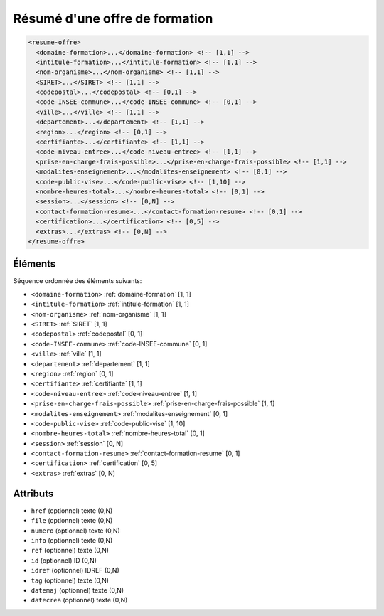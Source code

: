 .. _resume-offre:

Résumé d'une offre de formation
+++++++++++++++++++++++++++++++

.. code-block:: xml

  <resume-offre>
    <domaine-formation>...</domaine-formation> <!-- [1,1] -->
    <intitule-formation>...</intitule-formation> <!-- [1,1] -->
    <nom-organisme>...</nom-organisme> <!-- [1,1] -->
    <SIRET>...</SIRET> <!-- [1,1] -->
    <codepostal>...</codepostal> <!-- [0,1] -->
    <code-INSEE-commune>...</code-INSEE-commune> <!-- [0,1] -->
    <ville>...</ville> <!-- [1,1] -->
    <departement>...</departement> <!-- [1,1] -->
    <region>...</region> <!-- [0,1] -->
    <certifiante>...</certifiante> <!-- [1,1] -->
    <code-niveau-entree>...</code-niveau-entree> <!-- [1,1] -->
    <prise-en-charge-frais-possible>...</prise-en-charge-frais-possible> <!-- [1,1] -->
    <modalites-enseignement>...</modalites-enseignement> <!-- [0,1] -->
    <code-public-vise>...</code-public-vise> <!-- [1,10] -->
    <nombre-heures-total>...</nombre-heures-total> <!-- [0,1] -->
    <session>...</session> <!-- [0,N] -->
    <contact-formation-resume>...</contact-formation-resume> <!-- [0,1] -->
    <certification>...</certification> <!-- [0,5] -->
    <extras>...</extras> <!-- [0,N] -->
  </resume-offre>




Éléments
""""""""

Séquence ordonnée des éléments suivants:

- ``<domaine-formation>`` :ref:`domaine-formation` [1, 1]
- ``<intitule-formation>`` :ref:`intitule-formation` [1, 1]
- ``<nom-organisme>`` :ref:`nom-organisme` [1, 1]
- ``<SIRET>`` :ref:`SIRET` [1, 1]
- ``<codepostal>`` :ref:`codepostal` [0, 1]
- ``<code-INSEE-commune>`` :ref:`code-INSEE-commune` [0, 1]
- ``<ville>`` :ref:`ville` [1, 1]
- ``<departement>`` :ref:`departement` [1, 1]
- ``<region>`` :ref:`region` [0, 1]
- ``<certifiante>`` :ref:`certifiante` [1, 1]
- ``<code-niveau-entree>`` :ref:`code-niveau-entree` [1, 1]
- ``<prise-en-charge-frais-possible>`` :ref:`prise-en-charge-frais-possible` [1, 1]
- ``<modalites-enseignement>`` :ref:`modalites-enseignement` [0, 1]
- ``<code-public-vise>`` :ref:`code-public-vise` [1, 10]
- ``<nombre-heures-total>`` :ref:`nombre-heures-total` [0, 1]
- ``<session>`` :ref:`session` [0, N]
- ``<contact-formation-resume>`` :ref:`contact-formation-resume` [0, 1]
- ``<certification>`` :ref:`certification` [0, 5]
- ``<extras>`` :ref:`extras` [0, N]



Attributs
"""""""""

- ``href`` (optionnel) texte (0,N)
- ``file`` (optionnel) texte (0,N)
- ``numero`` (optionnel) texte (0,N)
- ``info`` (optionnel) texte (0,N)
- ``ref`` (optionnel) texte (0,N)
- ``id`` (optionnel) ID (0,N)
- ``idref`` (optionnel) IDREF (0,N)
- ``tag`` (optionnel) texte (0,N)
- ``datemaj`` (optionnel) texte (0,N)
- ``datecrea`` (optionnel) texte (0,N)

